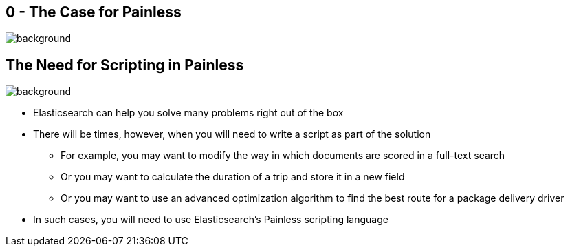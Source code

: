 [.text-4xl]
[.text-white]
== 0 - The Case for Painless
image::blue-background.png[background, size=cover]

[.text-3xl]
== The Need for Scripting in Painless
image::white-background.png[background, size=cover]

* Elasticsearch can help you solve many problems right out of the box

* There will be times, however, when you will need to write a script as part of the solution

** For example, you may want to modify the way in which documents are scored in a full-text search

** Or you may want to calculate the duration of a trip and store it in a new field

** Or you may want to use an advanced optimization algorithm to find the best route for a package delivery driver

* In such cases, you will need to use Elasticsearch’s Painless scripting language